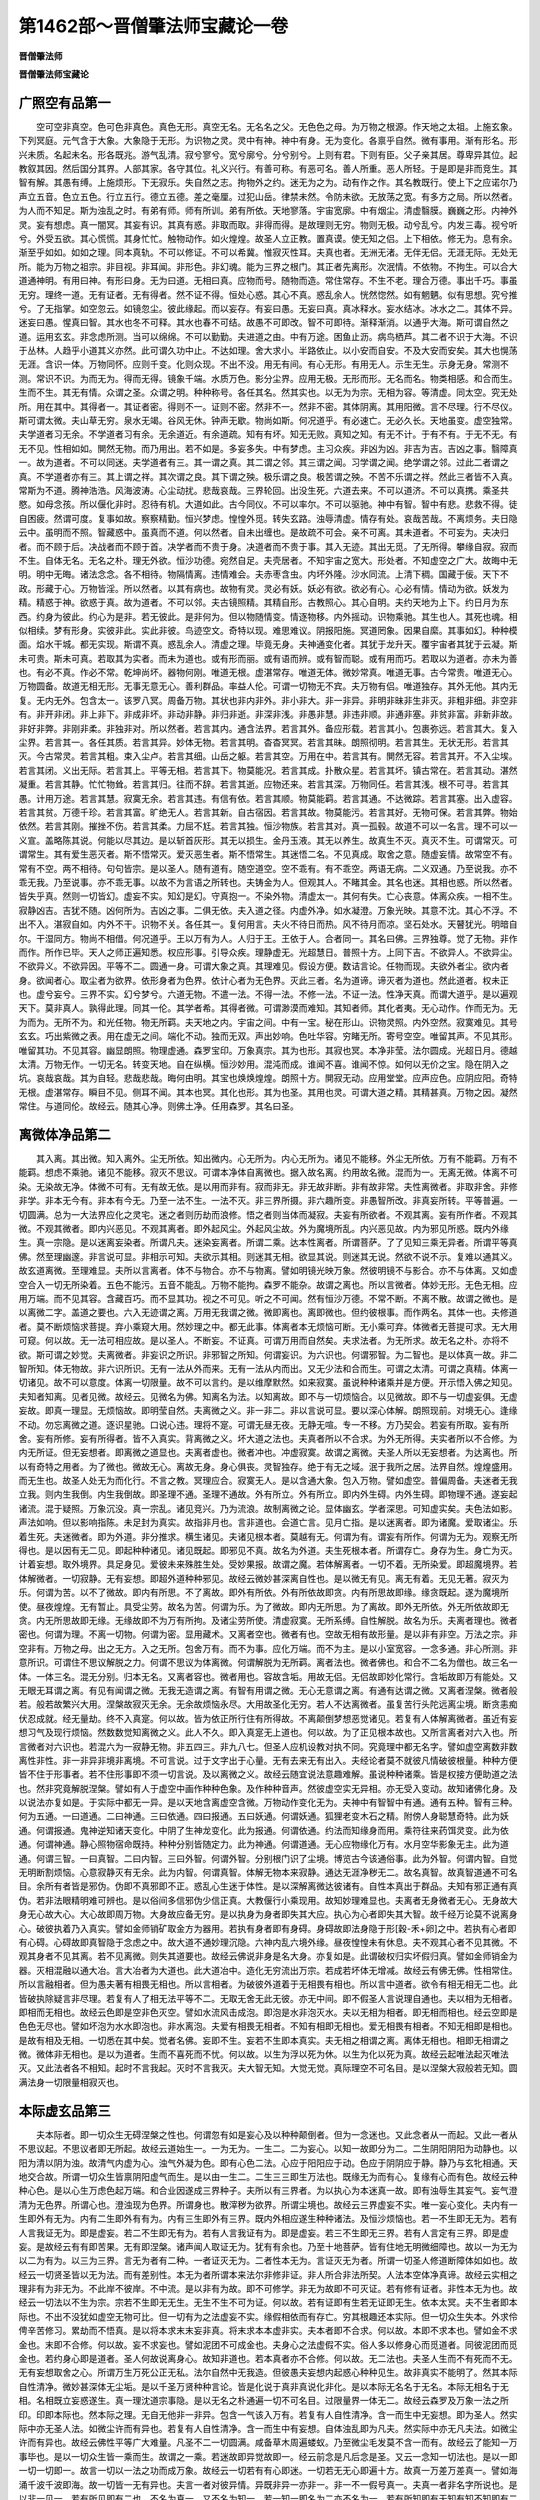 第1462部～晋僧肇法师宝藏论一卷
==================================

**晋僧肇法师**

**晋僧肇法师宝藏论**

广照空有品第一
--------------

　　空可空非真空。色可色非真色。真色无形。真空无名。无名名之父。无色色之母。为万物之根源。作天地之太祖。上施玄象。下列冥庭。元气含于大象。大象隐于无形。为识物之灵。灵中有神。神中有身。无为变化。各禀乎自然。微有事用。渐有形名。形兴未质。名起未名。形各既兆。游气乱清。寂兮寥兮。宽兮廓兮。分兮别兮。上则有君。下则有臣。父子亲其居。尊卑异其位。起教叙其因。然后国分其界。人部其家。各守其位。礼义兴行。有善可称。有恶可名。善人所重。恶人所轻。于是即是非而竞生。其智有解。其愚有缚。上施烦形。下无寂乐。失自然之志。拘物外之约。迷无为之为。动有作之作。其名教既行。使上下之应诺尔乃声立五音。色立五色。行立五行。德立五德。差之毫厘。过犯山岳。律禁未然。令防未欲。无放荡之宽。有多方之局。所以然者。为人而不知足。斯为浊乱之时。有弟有师。师有所训。弟有所依。天地寥落。宇宙宽廓。中有烟尘。清虚翳膜。巍巍之形。内神外灵。妄有想虑。真一闇冥。其妄有识。其真有惑。非取而取。非得而得。是故理则无穷。物则无极。动兮乱兮。内发三毒。视兮听兮。外受五欲。其心慌慌。其身忙忙。触物动作。如火煌煌。故圣人立正教。置真谟。使无知之侣。上下相依。修无为。息有余。渐至乎如如。如如之理。同本真轨。不可以修证。不可以希冀。惟寂灭性耳。夫真也者。无洲无渚。无伴无侣。无涯无际。无处无所。能为万物之祖宗。非目视。非耳闻。非形色。非幻魂。能为三界之根门。其正者先离形。次泯情。不依物。不拘生。可以合大道通神明。有用曰神。有形曰身。无为曰道。无相曰真。应物而号。随物而造。常住常存。不生不老。理合万德。事出千巧。事虽无穷。理终一道。无有证者。无有得者。然不证不得。恒处心惑。其心不真。惑乱余人。恍然惚然。如有魍魉。似有思想。究兮推兮。了无指掌。如空忽云。如镜忽尘。彼此缘起。而以妄存。有妄曰愚。无妄曰真。真冰释水。妄水结冰。冰水之二。其体不异。迷妄曰愚。惺真曰智。其水也冬不可释。其水也春不可结。故愚不可即改。智不可即待。渐释渐消。以通乎大海。斯可谓自然之道。运用玄玄。非念虑所测。当可以绵绵。不可以勤勤。夫进道之由。中有万途。困鱼止沥。病鸟栖芦。其二者不识于大海。不识于丛林。人趋乎小道其义亦然。此可谓久功中止。不达如理。舍大求小。半路依止。以小安而自安。不及大安而安矣。其大也愰荡无涯。含识一体。万物同怀。应则千变。化则众现。不出不没。用无有间。有心无形。有用无人。示生无生。示身无身。常测不测。常识不识。为而无为。得而无得。镜象千端。水质万色。影分尘界。应用无极。无形而形。无名而名。物类相感。和合而生。生而不生。其无有情。众谓之圣。众谓之明。种种称号。各任其名。然其实也。以无为为宗。无相为容。等清虚。同太空。究无处所。用在其中。其得者一。其证者密。得则不一。证则不密。然非不一。然非不密。其体阴离。其用阳微。言不尽理。行不尽仪。斯可谓太微。夫山草无穷。泉水无竭。谷风无休。钟声无歇。物尚如斯。何况道乎。有必速亡。无必久长。天地虽变。虚空独常。夫学道者习无余。不学道者习有余。无余道近。有余道疏。知有有坏。知无无败。真知之知。有无不计。于有不有。于无不无。有无不见。性相如如。閴然无物。而乃用出。若不如是。多妄多失。中有梦虑。主习众疾。非凶为凶。非吉为吉。吉凶之事。翳障真一。故为道者。不可以同迷。夫学道者有三。其一谓之真。其二谓之邻。其三谓之闻。习学谓之闻。绝学谓之邻。过此二者谓之真。不学道者亦有三。其上谓之祥。其次谓之良。其下谓之殃。极乐谓之良。极苦谓之殃。不苦不乐谓之祥。然此三者皆不入真。常斯为不道。腾神浩浩。风海波涛。心尘动扰。悲哉哀哉。三界轮回。出没生死。六道去来。不可以道济。不可以真携。乘圣共愍。如母念孩。所以偃化非时。忍待有机。大道如此。古今同仪。不可以率尔。不可以驱驰。神中有智。智中有悲。悲救不得。徒自困疲。然谓可度。复事如故。察察精勤。恒兴梦虑。惶惶外觅。转失玄路。浊辱清虚。情存有处。哀哉苦哉。不离烦务。夫日隐云中。虽明而不照。智藏惑中。虽真而不道。何以然者。自未出缠也。是故疏不可会。亲不可离。其未道者。不可妄为。夫决归者。而不顾于后。决战者而不顾于首。决学者而不贵于身。决道者而不贵于事。其入无迹。其出无觅。了无所得。攀缘自寂。寂而不生。自体无名。无名之朴。理无外欲。恒沙功德。宛然自足。夫壳居者。不知宇宙之宽大。形处者。不知虚空之广大。故晦中无明。明中无晦。诸法念念。各不相待。物隔情离。违情难会。夫赤枣含虫。内坏外隆。沙水同流。上清下稠。国藏于佞。天下不政。形藏于心。万物皆淫。所以然者。以其有病也。故物有灵。灵必有妖。妖必有欲。欲必有心。心必有情。情动为欲。妖发为精。精惑于神。欲惑于真。故为道者。不可以邻。夫古镜照精。其精自形。古教照心。其心自明。夫约天地为上下。约日月为东西。约身为彼此。约心为是非。若无彼此。是非何为。但以物随情变。情逐物移。内外摇动。识物乘驰。其生也人。其死也魂。相似相续。梦有形身。实彼非此。实此非彼。鸟迹空文。奇特以现。难思难议。阴报阳施。冥道罔象。因果自縻。其事如幻。种种模面。焰水干城。都无实现。斯谓不真。惑乱余人。清虚之理。毕竟无身。夫神通变化者。其犹于龙升天。覆宇宙者其犹于云凝。斯未可贵。斯未可真。若取其为实者。而未为道也。或有形而丽。或有语而辨。或有智而聪。或有用而巧。若取以为道者。亦未为善也。有必不真。作必不常。乾坤尚坏。器物何刚。唯道无根。虚湛常存。唯道无体。微妙常真。唯道无事。古今常贵。唯道无心。万物圆备。故道无相无形。无事无意无心。善利群品。率益人伦。可谓一切物无不宾。夫万物有侣。唯道独存。其外无他。其内无复。无内无外。包含太一。该罗八冥。周备万物。其状也非内非外。非小非大。非一非异。非明非昧非生非灭。非粗非细。非空非有。非开非闭。非上非下。非成非坏。非动非静。非归非逝。非深非浅。非愚非慧。非违非顺。非通非塞。非贫非富。非新非故。非好非弊。非刚非柔。非独非对。所以然者。若言其内。通含法界。若言其外。备应形载。若言其小。包裹弥远。若言其大。复入尘界。若言其一。各任其质。若言其异。妙体无物。若言其明。杳杳冥冥。若言其昧。朗照彻明。若言其生。无状无形。若言其灭。今古常灵。若言其粗。束入尘卢。若言其细。山岳之躯。若言其空。万用在中。若言其有。閴然无容。若言其开。不入尘埃。若言其闭。义出无际。若言其上。平等无相。若言其下。物莫能况。若言其成。扑散众星。若言其坏。镇古常在。若言其动。湛然凝重。若言其静。忙忙物耸。若言其归。往而不辞。若言其逝。应物还来。若言其深。万物同任。若言其浅。根不可寻。若言其愚。计用万途。若言其慧。寂寞无余。若言其违。有信有依。若言其顺。物莫能羁。若言其通。不达微踪。若言其塞。出入虚容。若言其贫。万德千珍。若言其富。旷绝无人。若言其新。自古宿因。若言其故。物莫能污。若言其好。无物可保。若言其弊。物始依然。若言其刚。摧挫不伤。若言其柔。力屈不尪。若言其独。恒沙物族。若言其对。真一孤毂。故道不可以一名言。理不可以一义宣。盖略陈其说。何能以尽其边。是以斩首灰形。其无以损生。金丹玉液。其无以养生。故真生不灭。真灭不生。可谓常灭。可谓常生。其有爱生恶灭者。斯不悟常灭。爱灭恶生者。斯不悟常生。其迷悟二名。不见真成。取舍之意。随虚妄情。故常空不有。常有不空。两不相待。句句皆宗。是以圣人。随有道有。随空道空。空不乖有。有不乖空。两语无病。二义双通。乃至说我。亦不乖无我。乃至说事。亦不乖无事。以故不为言语之所转也。夫铸金为人。但观其人。不睹其金。其名也迷。其相也惑。所以然者。皆失乎真。然则一切皆幻。虚妄不实。知幻是幻。守真抱一。不染外物。清虚太一。其何有失。亡心丧意。体离众疾。一相不生。寂静凶吉。吉犹不随。凶何所为。吉凶之事。二俱无依。夫入道之径。内虚外净。如水凝澄。万象光映。其意不沈。其心不浮。不出不入。湛寂自如。内外不干。识物不关。各任其一。复何用言。夫火不待日而热。风不待月而凉。坚石处水。天瞽犹光。明暗自尔。干湿同方。物尚不相借。何况道乎。王以万有为人。人归于王。王依于人。合者同一。其名曰佛。三界独尊。觉了无物。非作而作。所作已毕。天人之师正遍知悉。权应形事。引导众疾。理静虚无。光超慧日。普照十方。上同下吉。不欲异人。不欲异尘。不欲异义。不欲异因。平等不二。圆通一身。可谓大象之真。其理难见。假设方便。数诘言论。任物而现。夫欲外者尘。欲内者身。欲闻者心。取尘者为欲界。依形身者为色界。依计心者为无色界。灭此三者。名为道谛。谛灭者为道也。然此道者。权未正也。虚兮妄兮。三界不实。幻兮梦兮。六道无物。不遣一法。不得一法。不修一法。不证一法。性净天真。而谓大道乎。是以遍观天下。莫非真人。孰得此理。同其一伦。其学者希。其得者微。可谓渺漠而难知。其知者师。其化者夷。无心动作。作而无为。无为而为。无所不为。和光任物。物无所羁。夫天地之内。宇宙之间。中有一宝。秘在形山。识物灵照。内外空然。寂寞难见。其号玄玄。巧出紫微之表。用在虚无之间。端化不动。独而无双。声出妙响。色吐华容。穷睹无所。寄号空空。唯留其声。不见其形。唯留其功。不见其容。幽显朗照。物理虚通。森罗宝印。万象真宗。其为也形。其寂也冥。本净非莹。法尔圆成。光超日月。德越太清。万物无作。一切无名。转变天地。自在纵横。恒沙妙用。混沌而成。谁闻不喜。谁闻不惊。如何以无价之宝。隐在阴入之坑。哀哉哀哉。其为自轻。悲哉悲哉。晦何由明。其宝也焕焕煌煌。朗照十方。閴寂无动。应用堂堂。应声应色。应阴应阳。奇特无根。虚湛常存。瞬目不见。侧耳不闻。其本也冥。其化也形。其为也圣。其用也灵。可谓大道之精。其精甚真。万物之因。凝然常住。与道同伦。故经云。随其心净。则佛土净。任用森罗。其名曰圣。

离微体净品第二
--------------

　　其入离。其出微。知入离外。尘无所依。知出微内。心无所为。内心无所为。诸见不能移。外尘无所依。万有不能羁。万有不能羁。想虑不乘驰。诸见不能移。寂灭不思议。可谓本净体自离微也。据入故名离。约用故名微。混而为一。无离无微。体离不可染。无染故无净。体微不可有。无有故无依。是以用而非有。寂而非无。非无故非断。非有故非常。夫性离微者。非取非舍。非修非学。非本无今有。非本有今无。乃至一法不生。一法不灭。非三界所摄。非六趣所变。非愚智所改。非真妄所转。平等普遍。一切圆满。总为一大法界应化之灵宅。迷之者则历劫而浪修。悟之者则当体而凝寂。夫妄有所欲者。不观其离。妄有所作者。不观其微。不观其微者。即内兴恶见。不观其离者。即外起风尘。外起风尘故。外为魔境所乱。内兴恶见故。内为邪见所惑。既内外缘生。真一宗隐。是以迷离妄染者。所谓凡夫。迷染妄离者。所谓二乘。达本性离者。所谓菩萨。了了见知三乘无异者。所谓平等真佛。然至理幽邃。非言说可显。非相示可知。夫欲示其相。则迷其无相。欲显其说。则迷其无说。然欲不说不示。复难以通其义。故玄道离微。至理难显。夫所以言离者。体不与物合。亦不与物离。譬如明镜光映万象。然彼明镜不与影合。亦不与体离。又如虚空合入一切无所染着。五色不能污。五音不能乱。万物不能拘。森罗不能杂。故谓之离也。所以言微者。体妙无形。无色无相。应用万端。而不见其容。含藏百巧。而不显其功。视之不可见。听之不可闻。然有恒沙万德。不常不断。不离不散。故谓之微也。是以离微二字。盖道之要也。六入无迹谓之离。万用无我谓之微。微即离也。离即微也。但约彼根事。而作两名。其体一也。夫修道者。莫不断烦恼求菩提。弃小乘窥大用。然妙理之中。都无此事。体离者本无烦恼可断。无小乘可弃。体微者无菩提可求。无大用可窥。何以故。无一法可相应故。是以圣人。不断妄。不证真。可谓万用而自然矣。夫求法者。为无所求。故无名之朴。亦将不欲。斯可谓之妙觉。夫离微者。非妄识之所识。非邪智之所知。何谓妄识。为六识也。何谓邪智。为二智也。是以体真一故。非二智所知。体无物故。非六识所识。无有一法从外而来。无有一法从内而出。又无少法和合而生。可谓之太清。可谓之真精。体离一切诸见。故不可以意度。体离一切限量。故不可以言约。是以维摩默然。如来寂寞。虽说种种诸乘并是方便。开示悟入佛之知见。夫知者知离。见者见微。故经云。见微名为佛。知离名为法。以知离故。即不与一切烦恼合。以见微故。即不与一切虚妄俱。无虚妄故。即真一理显。无烦恼故。即明莹自然。夫离微之义。非一非二。非以言说可显。要以深心体解。朗照现前。对境无心。逢缘不动。勿忘离微之道。逐识星驰。口说心违。理将不寔。可谓无昼无夜。无静无喧。专一不移。方乃契会。若妄有所取。妄有所舍。妄有所修。妄有所得者。皆不入真实。背离微之义。坏大道之法也。夫真者所以不合求。为外无所得。夫实者所以不合修。为内无所证。但无妄想者。即离微之道显也。夫离者虚也。微者冲也。冲虚寂寞。故谓之离微。夫圣人所以无妄想者。为达离也。所以有奇特之用者。为了微也。微故无心。离故无身。身心俱丧。灵智独存。绝于有无之域。泯于我所之居。法界自然。煌煌盛用。而无生也。故圣人处无为而化行。不言之教。冥理应合。寂寞无人。是以含通大象。包入万物。譬如虚空。普偏周备。夫迷者无我立我。则内生我倒。内生我倒故。即圣理不通。圣理不通故。外有所立。外有所立。即内外生碍。内外生碍。即物理不通。遂妄起诸流。混于疑照。万象沉没。真一宗乱。诸见竞兴。乃为流浪。故制离微之论。显体幽玄。学者深思。可知虚实矣。夫色法如影。声法如响。但以影响指陈。未足封为真实。故指非月也。言非道也。会道亡言。见月亡指。是以迷离者。即为诸魔。爱取诸尘。乐着生死。夫迷微者。即为外道。非分推求。横生诸见。夫诸见根本者。莫越有无。何谓为有。谓妄有所作。何谓为无为。观察无所得也。是以因有无二见。即起种种诸见。诸见既起。即邪见不真。故名为外道。夫生死根本者。所谓存亡。身存为生。身亡为灭。计着妄想。取外境界。具足身见。爱彼未来殊胜生处。受妙果报。故谓之魔。若体解离者。一切不着。无所染爱。即超魔境界。若体解微者。一切寂静。无有妄想。即超外道种种邪见。故经云微妙甚深离自性也。是以微无有见。离无有着。无见无著。寂灭为乐。何谓为苦。以不了微故。即内有所思。不了离故。即外有所依。外有所依故即贪。内有所思故即缘。缘贪既起。遂为魔境所使。昼夜煌煌。无有暂止。具受尘劳。故名为苦。何谓为乐。为了微故。即内无所思。为了离故。即外无所依。外无所依故即无贪。内无所思故即无缘。无缘故即不为万有所拘。及诸尘劳所使。清虚寂寞。无所系缚。自性解脱。故名为乐。夫离者理也。微者密也。何谓为理。不离一切物。何谓为密。显用藏术。又离者空也。微者有也。空故无相有故形量。是以非有非空。万法之宗。非空非有。万物之母。出之无方。入之无所。包舍万有。而不为事。应化万端。而不为主。是以小室宽容。一念多通。非心所测。非意所识。可谓住不思议解脱之力。何谓不思议为体离微。何谓解脱为无所羁。离者法也。微者佛也。和合不二名为僧也。故三名一体。一体三名。混无分别。归本无名。又离者容也。微者用也。容故含垢。用故无侣。无侣故即妙化常行。含垢故即万有能处。又无眼无耳谓之离。有见有闻谓之微。无我无造谓之离。有智有用谓之微。无心无意谓之离。有通有达谓之微。又离者涅槃。微者般若。般若故繁兴大用。涅槃故寂灭无余。无余故烦恼永尽。大用故圣化无穷。若人不达离微者。虽复苦行头陀远离尘境。断贪恚痴伏忍成就。经无量劫。终不入真寔。何以故。皆为依正所行住有所得故。不离颠倒梦想恶觉诸见。若复有人体解离微者。虽近有妄想习气及现行烦恼。然数数觉知离微之义。此人不久。即入真寔无上道也。何以故。为了正见根本故也。又所言离者对六入也。所言微者对六识也。若混六为一寂静无物。非五四三。非九八七。但圣人应机设教对执不同。究竟理中都无名字。譬如虚空离数非数离性非性。非一非异非境非离境。不可言说。过于文字出于心量。无有去来无有出入。夫经论者莫不就彼凡情破彼根量。种种方便皆不住于形事者。若不住形事即不须一切言说。及以离微之义。故经云随宜说法意趣难解。虽说种种诸乘。皆是权接方便助道之法也。然非究竟解脱涅槃。譬如有人于虚空中画作种种色象。及作种种音声。然彼虚空实无异相。亦无受入变动。故知诸佛化身。及以说法亦复如是。于实际中都无一异。是以天地含离虚空含微。万物动作变化无为。夫神中有智智中有通。通有五种。智有三种。何为五通。一曰道通。二曰神通。三曰依通。四曰报通。五曰妖通。何谓妖通。狐狸老变木石之精。附傍人身聪慧奇特。此为妖通。何谓报通。鬼神逆知诸天变化。中阴了生神龙变化。此为报通。何谓依通。约法而知缘身而用。乘符往来药饵灵变。此为依通。何谓神通。静心照物宿命既持。种种分别皆随定力。此为神通。何谓道通。无心应物缘化万有。水月空华影象无主。此为道通。何谓三智。一曰真智。二曰内智。三曰外智。何谓外智。分别根门识了尘境。博览古今该通俗事。此为外智。何谓内智。自觉无明断割烦恼。心意寂静灭有无余。此为内智。何谓真智。体解无物本来寂静。通达无涯净秽无二。故名真智。故真智道通不可名目。余所有者皆是邪伪。伪即不真邪即不正。惑乱心生迷于体性。是以深解离微达彼诸有。自性本真出于群品。夫知有邪正通有真伪。若非法眼精明难可辨也。是以俗间多信邪伪少信正真。大教偃行小乘现用。故知妙理难显也。夫离者无身微者无心。无身故大身无心故大心。大心故即周万物。大身故应备无穷。是以执身为身者即失其大应。执心为心者即失其大智。故千经万论莫不说离身心。破彼执着乃入真实。譬如金师销矿取金方为器用。若执有身者即有身碍。身碍故即法身隐于形[穀-禾+卵]之中。若执有心者即有心碍。心碍故即真智隐于念虑之中。故大道不通妙理沉隐。六神内乱六境外缘。昼夜惶惶未有休息。夫不观其心者不见其微。不观其身者不见其离。若不见离微。则失其道要也。故经云佛说非身是名大身。亦复如是。此谓破权归实坏假归真。譬如金师销金为器。灭相混融以通大冶。言大冶者为大道也。此大道冶中。造化无穷流出万宗。若成若坏体无增减。故经云有佛无佛。性相常住。所以言融相者。但为愚夫著有相畏无相也。所以言相者。为破彼外道着于无相畏有相也。所以言中道者。欲令有相无相无二也。此皆破执除疑言非尽理。若复有人了相无法平等不二。无取无舍无此无彼。亦无中间。即不假圣人言说理自通也。夫以相为无相者。即相而无相也。故经云色即是空非色灭空。譬如水流风击成泡。即泡是水非泡灭水。夫以无相为相者。即无相而相也。经云空即是色色无尽也。譬如坏泡为水水即泡也。非水离泡。夫爱有相畏无相者。不知有相即无相也。爱无相畏有相者。不知无相即是相也。是故有相及无相。一切悉在其中矣。觉者名佛。妄即不生。妄若不生即本真实。夫无相之相谓之离。离体无相也。相即无相谓之微。微体非无相也。是以为道者。生而不喜死而不忧。何以故。以生为浮以死为休。以生为化以死为真。故经云起唯法起灭唯法灭。又此法者各不相知。起时不言我起。灭时不言我灭。夫大智无知。大觉无觉。真际理空不可名目。是以涅槃大寂般若无知。圆满法身一切限量相寂灭也。

本际虚玄品第三
--------------

　　夫本际者。即一切众生无碍涅槃之性也。何谓忽有如是妄心及以种种颠倒者。但为一念迷也。又此念者从一而起。又此一者从不思议起。不思议者即无所起。故经云道始生一。一为无为。一生二。二为妄心。以知一故即分为二。二生阴阳阴阳为动静也。以阳为清以阴为浊。故清气内虚为心。浊气外凝为色。即有心色二法。心应于阳阳应于动。色应于阴阴应于静。静乃与玄牝相通。天地交合故。所谓一切众生皆禀阴阳虚气而生。是以由一生二。二生三三即生万法也。既缘无为而有心。复缘有心而有色。故经云种种心色。是以心生万虑色起万端。和合业因遂成三界种子。夫所以有三界者。为以执心为本迷真一故。即有浊辱生其妄气。妄气澄清为无色界。所谓心也。澄浊现为色界。所谓身也。散滓秽为欲界。所谓尘境也。故经云三界虚妄不实。唯一妄心变化。夫内有一生即外有无为。内有二生即外有有为。内有三生即外有三界。既内外相应遂生种种诸法。及恒沙烦恼也。若一不生即无无为。若有人言我证无为。即是虚妄。若二不生即无有为。若有人言我证有为。即是虚妄。若三不生即无三界。若有人言定有三界。即是虚妄。是故经云有有即苦果。无有即涅槃。诸声闻人取证无为。犹有有余也。乃至十地菩萨。皆有住地无明微细障也。故以一为无为以二为有为。以三为三界。言无为者有二种。一者证灭无为。二者性本无为。言证灭无为者。所谓一切圣人修道断障体如如也。故经云一切贤圣皆以无为法。而有差别性。本无为者所谓本来法尔非修非证。非人所合非法所契。人法本空体净真谛。故经云实相之理非有为非无为。不此岸不彼岸。不中流。是以非有为故。即不可修学。非无为故即不可灭证。若有修有证者。非性本无为也。故经云一切法以不生为宗。宗若不生即无无生。无生不生不可为证。何以故。若有证即有生若无证即无生。依本太冥。夫不生者即本际也。不出不没犹如虚空无物可比。但一切有为之法虚妄不实。缘假相依而有存亡。穷其根趣还本实际。但一切众生失本。外求伶俜辛苦修习。累劫而不悟真。是以将本求末末妄非真。将末求本本虚非实。夫本者即不合求。何以故。本即不求本也。譬如金不求金也。末即不合修。何以故。妄不求妄也。譬如泥团不可成金也。夫身心之法虚假不实。俗人多以修身心而觅道者。同彼泥团而觅金也。若约身心即是道者。圣人何故说离身心。故知非道也。若本真者亦不合修。何以故。无二法也。夫圣人生而不有死而不无。无有妄想取舍之心。所谓万生万死公正无私。法尔自然中无我造。但彼愚夫妄想内起惑心种种见生。故非真实不能明了。然其本际自性清净。微妙甚深体无尘垢。是以千圣万贤种种言论。皆是化说于真非真说化非化。是以本际无名名于无名。本际无相名于无相。名相既立妄惑遂生。真一理沈道宗事隐。是以无名之朴通遍一切不可名目。过限量界一体无二。故经云森罗及万象一法之所印。印即本际也。然本际之理。无自无他非一非异。包含一气该入万有。若复有人自性清净。含一而生中无妄想。即为圣人。然实际中亦无圣人法。如微尘许而有异也。若复有人自性清净。含一而生中有妄想。自体浊乱即为凡夫。然实际中亦无凡夫法。如微尘许而有异也。故经云佛性平等广大难量。凡圣不二一切圆满。咸备草木周遍蝼蚁。乃至微尘毛发莫不含一而有。故经云了能知一万事毕也。是以一切众生皆一乘而生。故谓之一乘。若迷故即异觉故即一。经云前念是凡后念是圣。又云一念知一切法也。是以一即一切一切即一。故言一切以一法之功而成万象。故经云一切若有有心即迷。一切若无无心即遍十方。故真一万差万差真一。譬如海涌千波千波即海。故一切皆一无有异也。夫言一者对彼异情。异既非异一亦非一。非一不一假号真一。夫真一者非名字所说也。是以非一见一。若有所见即有二也。不名为真一。又不名为知一。若一知一即名为二亦不名为一。若有所知即有无知有知不知即有二也。是以大智无知而无不知。炽然常知。常知无知假号为知。非我非所非心非意。夫有为数法即有所知。若无为法。犹如虚空无有涯际。即无知不知。夫圣人所以言知者。为有心有数有为有法。故可知也。所以言无知者。为无心无数无为无法。故不可知也。若以有知知于无知者。无有是处。譬如有人终日说空。但人说空非空说也。若以彼知知无知者。亦复如是。夫圣人所以或言我知者。皆是对迷约事。破病除疑实无二者。知无知也。所以说无知者。为彼愚夫不了真一。着我我所妄计能知所知。故说无知无分别。彼愚夫闻已即学无知。犹如痴人不能分别。是以圣人因彼虚妄。即言如来了了知见。非不知也。愚夫闻已即学有知。由有有知即有知碍。亦名虚知亦名妄知。如是之知转非道也。故经云众生亲近恶知识长恶知见。何以故彼诸外道前知未来。后知过去。中知身心。身心不净故不免生死。夫一切学无知者。皆弃有知而学无知。无知者即是知也。然自不觉知。复有弃无知而学有知者。知即有觉。有觉故心生万虑意起百思。还不离苦。彼知二见皆不能当体虚融如理冥契。遂不能入真实也。夫真实者离知无知。过一切限量也。夫见即有方。闻即有所。觉即有心。知即有量。不了本际无方无所无心无量。即无有见闻觉知也。所以真一无二。而现不同。或复有人念佛佛现。念僧僧现。但彼非佛非非佛。而现于佛。乃至非僧非非僧。而现于僧。何以故为彼念心希望现。故不觉自心所现。圣事缘起一向为外境界而有差别。实非佛僧而有异也。故经云彼见诸佛国土及以色身而有若干。其无碍慧无若干也。譬如幻师于虚空中。以幻术力化作种种色象。彼幻人痴故谓彼空中先有此事。彼念佛僧。亦复如是。于空法中。以念术力化作种种色相起妄想见。故经云心如工伎儿意如和伎者。五识为伴侣妄想观伎众。譬如有人于大治边。自作模样方圆大小自称愿。彼金汁流入我模以成形像。然则镕金任成形像。其真实融金。非像非非像而现于像。彼念佛僧亦复如是。大智融金者。即喻如来。法身模样者即喻众生。希望得佛故以念佛。和合因缘起种种身相。然彼法身非相非非相。何谓非相。本无定相。何谓非非相。缘起诸相。然则法身非现非非现。离性无性。非有非无无心无意。不可以一切度量也。但彼凡夫随心而有即生见佛之想。一向谓彼心外有佛不知自心和合而有。或有一向言心外无佛即为谤正法也。故经云圣境界离于非有非无非所称量。若执著有无者。即是二边亦是虚妄。何以故妄生二见乖真理故。譬如有人于金器藏中。常观于金体不睹众相。虽睹众相亦是一金。既不为相所惑。即离分别。常观金体无有虚谬。喻彼真人亦复如是。常观真一不睹众相。虽睹众相亦是真一。远离妄想无有颠倒。住真实际名曰圣人。若复有人于金器藏中。常睹众相不睹金体。分别善恶。起种种见。而失于金性。便有诤论。喻彼愚夫亦复如是。常观色相男女好丑起种种差别。迷于本性执着心相。取舍爱憎起种种颠倒。流浪生死受种种身。妄想森罗隐覆真一。是以怀道君子通明达人。观察甚深远离群品。契合真一与理相应。夫真一难说。约喻以陈究竟道宗非言可示。夫眼作眼解即生眼倒。眼作无眼解即生无眼倒。俱是妄想。若执有眼者即迷其无眼。由有眼故即妙见不通。故经云无眼无色复有迷眼。作无眼者即失其真眼。如生盲人不能辨色。故经云譬如根败之士其于五欲不能复利。诸声闻人亦复如是。唯其如来得真天眼。常在三昧悉见诸佛国土。不以二相故即不同凡夫有所见也。悉能见故即不同声闻无所见也。彼二见者妄见有无。然真一之中体非有无。但妄想虚立得有无也。夫圣人说言我了了见。或言不见者。但为破病故说见不见也。然真一理中离见不见。过限量界度凡圣位。故能了了见非虚妄也。是以非色法故即非肉眼所见。非证法故即非法眼所见。唯有佛眼清净非见非不见。了了而见。不可思议不可测量。凡夫绝分。二乘芥子。菩萨罗縠。故知佛性难可见也。虽然如是故。经云佛性普遍无问凡圣。但自身中体会真一何用外觅。昼夜深思内心自证。故经云观身寔相观佛亦然。夫观身实相者即一相也。一相者即空相也。但空无相故即非垢非净。非凡非圣非有非无非邪非正。体性常住不生不灭即本际也。何以如来法身眼耳鼻舌。乃至身意诸根互用者。为体真一也。以无限量无分剂故。即法身虚通一切无碍。何以凡夫眼耳诸根不通遂无互用者。为妄想分别界隔诸根。精神有量。分剂不通。真一理迷遂无互用。故经云凡夫想识惑妄不通。执着根尘而有种种差别。是以圣人通达真一。无有妄心界隔根尘。故能同用无有心量。夫何谓真一以真无异。无异故万物含一而生。即彼万物亦为一也。何以故以本一故。即无二也。譬如檀生檀枝终非椿木也。然彼真一而有种种名字。虽有种种名字终同一义。或名法性。法身。真如。实际。虚空。佛性。涅槃。法界。乃至本际。如来藏。而有无量名字皆是真一异名。同生一义。盖前三品者亦复如是。夫何以名广照品者。所谓智鉴宽通慧日圆照。包含物理虚洞万灵。故言广照。何谓离微品者。所谓性该真理究竟玄源。实际冲虚本净非染。故曰离微。何谓本际品者。所谓天真妙理体莹非修。性本虚通含收万物。故言本际品也。是故合前三品。一义该收出用无穷。总名宝藏。是以阐森罗之义府。论识物之根由。虚洞太清。阴符妙理。圆之者体合真一。了之者密悟玄通。故明法界之如如。显大道之要者也。
